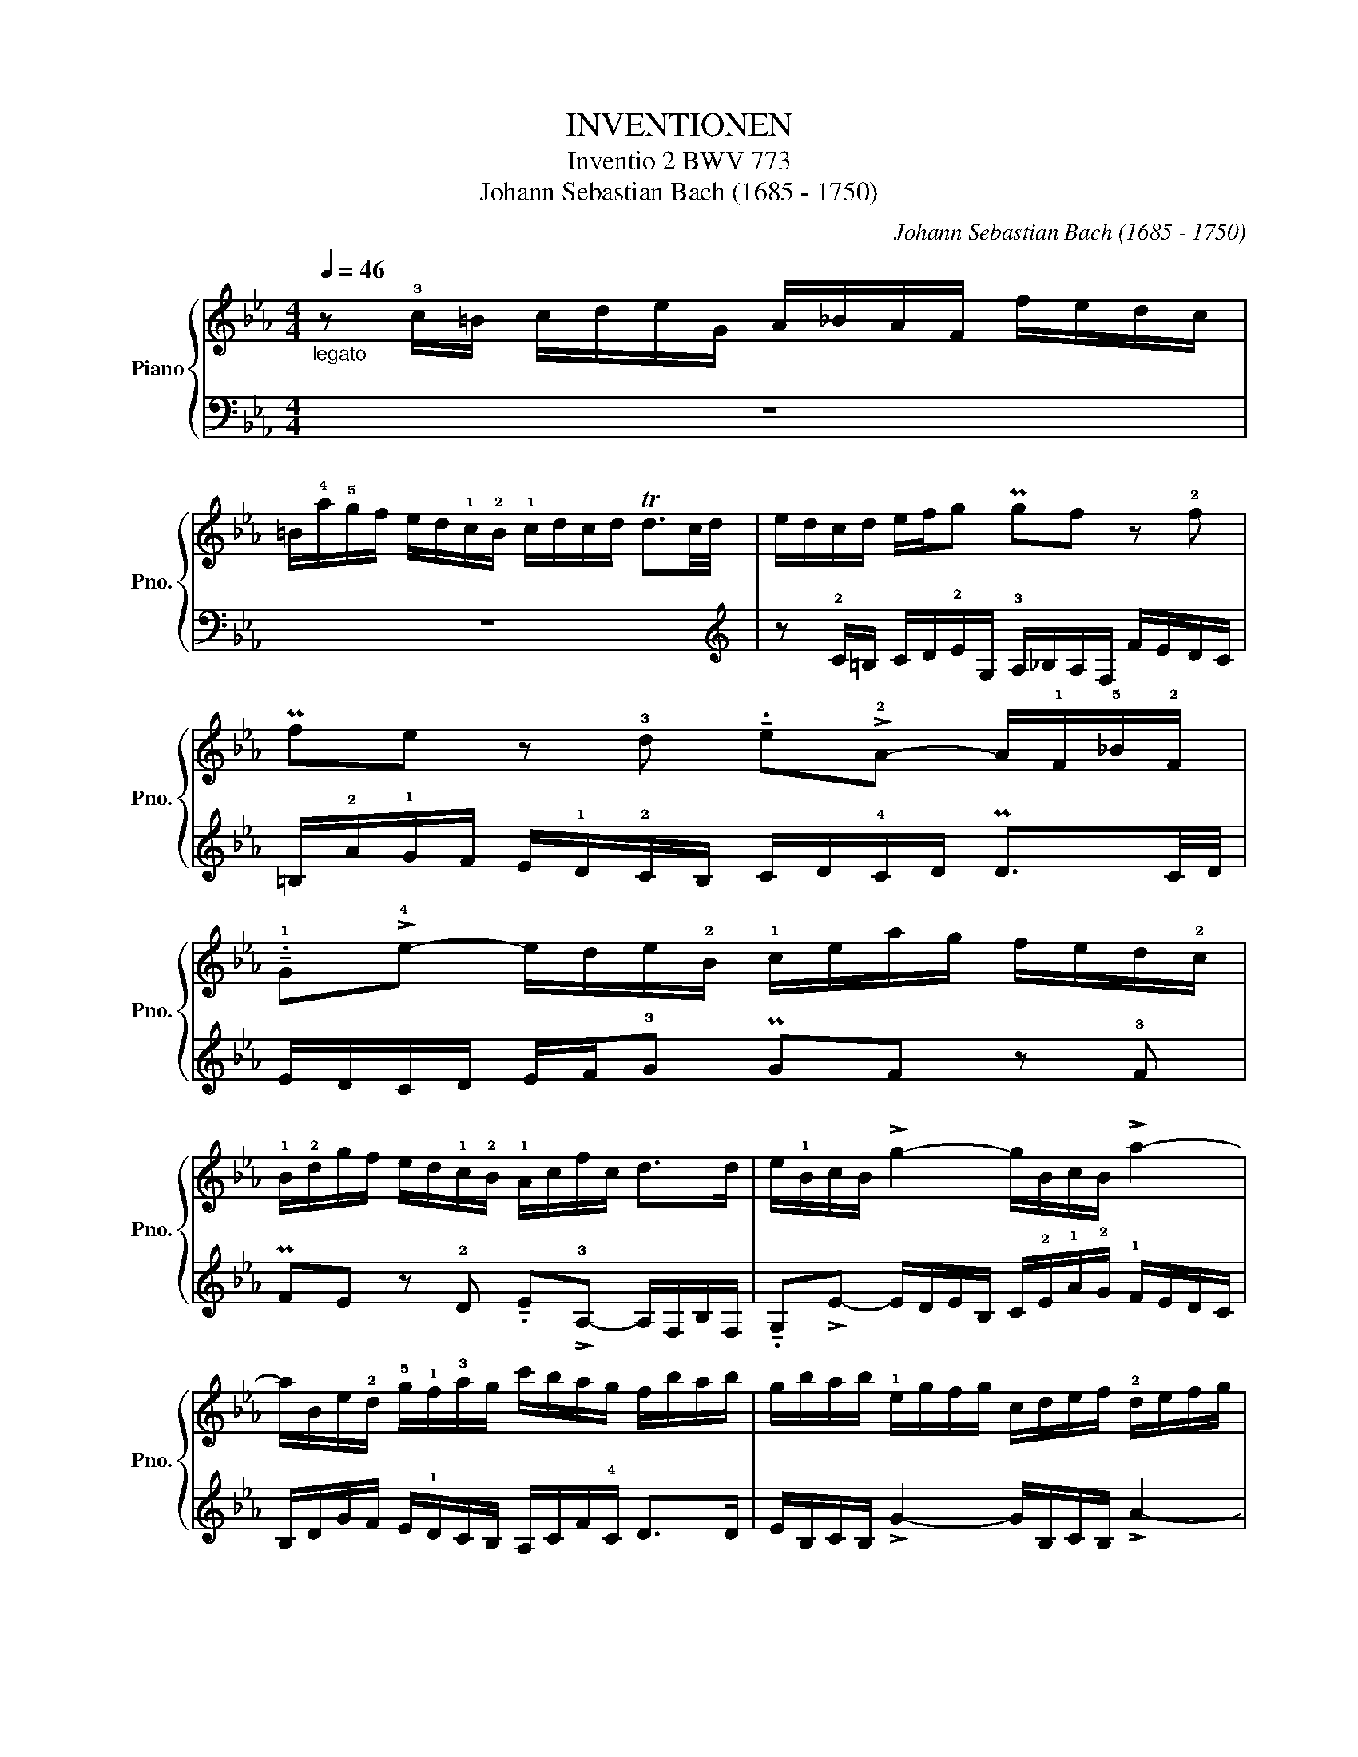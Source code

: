 X:1
T:INVENTIONEN
T:Inventio 2 BWV 773
T:Johann Sebastian Bach (1685 - 1750)
C:Johann Sebastian Bach (1685 - 1750)
%%score { 1 | 2 }
L:1/8
Q:1/4=46
M:4/4
K:Eb
V:1 treble nm="Piano" snm="Pno."
V:2 bass 
V:1
"_legato" z !3!c/=B/ c/d/e/G/ A/_B/A/F/ f/e/d/c/ | %1
 =B/!4!a/!5!g/f/ e/d/!1!c/!2!B/ !1!c/d/c/d/ Td3/2c/4d/4 | e/d/c/d/ e/f/g P!32!gf z !2!f | %3
 Pfe z !3!d !tenuto!.e!>!!2!A- A/!1!F/!5!_B/!2!F/ | %4
 !tenuto!.!1!G!>!!4!e- e/d/e/!2!B/ !1!c/e/a/g/ f/e/d/!2!c/ | %5
 !1!B/!2!d/g/f/ e/d/!1!c/!2!B/ !1!A/c/f/c/ d>d | e/!1!B/c/B/ !>!g2- g/B/c/B/ !>!a2- | %7
 a/B/e/!2!d/ !5!g/!1!f/!3!a/g/ c'/b/a/g/ f/b/a/b/ | g/b/a/b/ !1!e/g/f/g/ c/d/e/f/ !2!d/e/f/g/ | %9
 !3!e/!1!f/g/a/ b/a/c'/b/ a/g/f/!4!a/ !>!!1!d2- | d/!2!d/g/d/ e/c/!4!d/B/ !1!c2- c/!4!g/^f/=a/ | %11
 c/!2!B/!>!!1!c- c/!3!^f/=e/d/ b>.e f>.!4!g | %12
 !tenuto!!5!g!1!G/!2!^F/ !3!G/=A/B/D/ _E/=F/E/C/ c/B/A/G/ | %13
 ^F/e/d/c/ B/=A/!3!G/!2!F/ !1!G/A/G/A/ PA3/2G/4A/4 | B/=A/G/A/ B/c/d P!32!dc z !2!c | %15
 PcB z !3!=A !tenuto!.B!>!!2!E- E/C/!5!F/!2!C/ | %16
 !tenuto!.!1!D!>!!4!B- B/=A/B/!2!F/ !1!G/B/e/d/ c/B/A/!2!G/ | %17
 !1!F/=A/d/c/ B/A/G/!2!F/"^sopra" E/!2!G/c/G/ !3!A>A | B/F/G/F/ !>!d2- d/F/G/F/ !>!e2- | %19
 e/F/!3!B/=A/ !5!d/!1!c/!3!e/!2!d/ g/f/e/d/ c/f/e/f/ | %20
 !1!d/!3!c/B/=A/ d/c/e/d/ c/B/A/!2!c/ !>!=f2- | f/G/!3!c/=B/ !4!e/!1!d/f/e/ _a/g/f/e/ d/g/f/g/ | %22
 e/!1!d/!3!c/!2!=B/ c/d/e/G/ A/_B/A/F/ f/e/d/c/ | %23
 =B/!4!a/!5!g/f/ e/d/!1!c/!2!B/ !1!c/d/c/d/ Pd3/2c/4d/4 | e/d/c/d/ e/f/g P!32!gf z !2!f | %25
 P!32!f!1!e/!1!d/ !3!g/f/a/g/ !4!g>.a P!321232!d>c | !fermata!c8 |] %27
V:2
 z8 | z8 |[K:treble] z !2!C/=B,/ C/D/!2!E/G,/ !3!A,/_B,/A,/F,/ F/E/D/C/ | %3
 =B,/!2!A/!1!G/F/ E/!1!D/!2!C/B,/ C/D/!4!C/D/ PD3/2C/4D/4 | E/D/C/D/ E/F/!3!G PGF z !3!F | %5
 PFE z !2!D !tenuto!.E!>!!3!A,- A,/F,/B,/F,/ | %6
 !tenuto!.G,!>!E- E/D/E/B,/ C/!2!E/!1!A/!2!G/ !1!F/E/D/C/ | %7
 B,/D/G/F/ E/!1!D/C/B,/ A,/C/F/!4!C/ D>D | E/B,/C/B,/ !>!G2- G/B,/C/B,/ !>!A2- | %9
 A/B,/E/D/ !1!G/!4!F/!2!A/G/ c/B/A/G/ F/B/A/B/ | %10
 !1!G[K:bass]!4!E,/F,/ G,/=A,/B,/D,/ !3!E,/F,/E,/C,/ C/B,/A,/G,/ | %11
 !5!^F,/!2!E/!1!D/C/ B,/!1!=A,/G,/F,/ G,/A,/!4!G,/A,/ PA,3/2G,/4A,/4 | %12
 B,/=A,/G,/A,/ B,/C/!2!D"^(    )""^(not executable)" PDC z C | %13
 PCB, z !2!=A, !tenuto!.B,!>!!3!E,- E,/C,/=F,/C,/ | %14
 !tenuto!.D,!>!B,- B,/=A,/B,/F,/ G,/B,/E/D/ !1!C/B,/A,/G,/ | %15
 F,/=A,/D/C/ B,/!1!A,/!2!G,/F,/ E,/G,/C/!4!G,/ A,>A, | B,/F,/G,/F,/ !>!D2- D/F,/G,/F,/ !>!E2- | %17
 E/F,/B,/=A,/ !1!D/!4!C/!2!E/D/"_sotto" !1!G/F/E/D/ C/F/E/F/ | %18
 D/F/E/F/ !3!B,/D/C/D/ G,/=A,/B,/C/ A,/B,/C/D/ | %19
 B,/C/D/!3!E/ F/E/G/F/ E/!4!D/!5!C/!2!E/ !>!!51!=A,2- | %20
 =A,/D,/!1!G,/!4!^F,/ !2!B,/A,/C/!4!B,/ !2!E/!1!D/C/B,/ A,/D/C/D/ | %21
 !4!=B,/F/E/!3!D/ !1!C/_B,/_A,/!1!G,/ F,/E,/D,/C,/ !tenuto!G,!tenuto!G,, | %22
 !2!C,>D, !3!E,/F,/G, P!32!G,F, z !3!F, | %23
 PF,!>!E,- E,/!1!F,/E,/D,/ !1!C,/_B,,/A,,/!1!G,,/ F,,/E,,/F,,/G,,/ | %24
 !tenuto!C,,!2!C,/=B,,/ C,/D,/!2!E,/G,,/ !3!A,,/_B,,/A,,/F,,/ F,/E,/D,/C,/ | %25
 =B,,/!2!A,/!1!G,/F,/ E,/!1!D,/C,/B,,/ !1!C,/!3!G,,/!2!A,,/!4!F,,/ !tenuto!!3!G,,!tenuto!!1!G,, | %26
 !fermata!C,,8 |] %27

